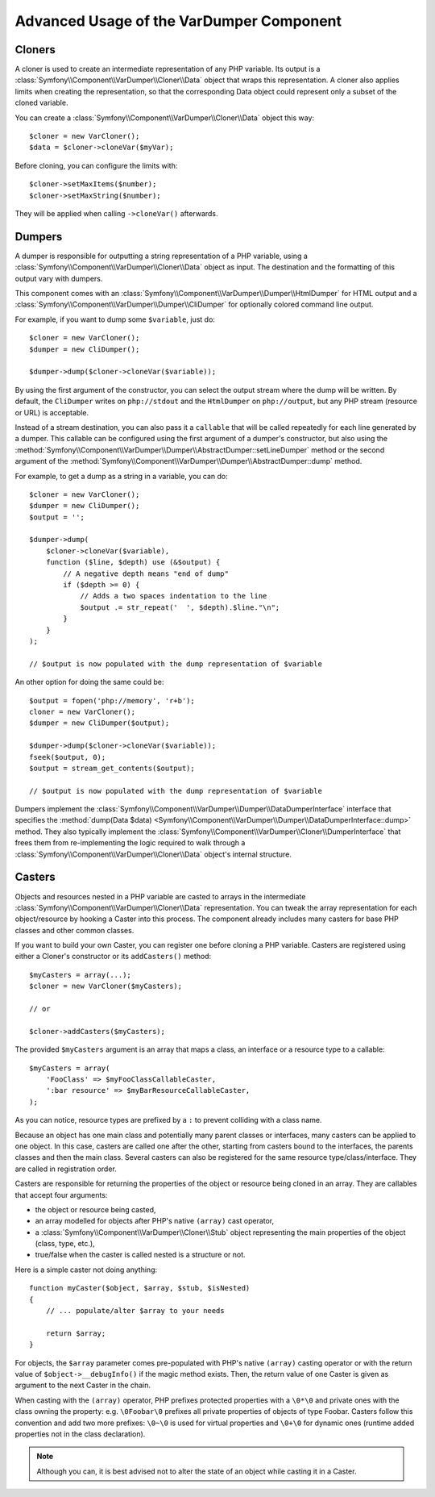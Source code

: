 .. index::
   single: VarDumper
   single: Components; VarDumper

Advanced Usage of the VarDumper Component
=========================================

Cloners
~~~~~~~

A cloner is used to create an intermediate representation of any PHP variable.
Its output is a :class:`Symfony\\Component\\VarDumper\\Cloner\\Data`
object that wraps this representation. A cloner also applies limits when
creating the representation, so that the corresponding Data object could
represent only a subset of the cloned variable.

You can create a :class:`Symfony\\Component\\VarDumper\\Cloner\\Data`
object this way::

    $cloner = new VarCloner();
    $data = $cloner->cloneVar($myVar);

Before cloning, you can configure the limits with::

    $cloner->setMaxItems($number);
    $cloner->setMaxString($number);

They will be applied when calling ``->cloneVar()`` afterwards.

Dumpers
~~~~~~~

A dumper is responsible for outputting a string representation of a PHP variable,
using a :class:`Symfony\\Component\\VarDumper\\Cloner\\Data` object as input.
The destination and the formatting of this output vary with dumpers.

This component comes with an :class:`Symfony\\Component\\VarDumper\\Dumper\\HtmlDumper`
for HTML output and a :class:`Symfony\\Component\\VarDumper\\Dumper\\CliDumper`
for optionally colored command line output.

For example, if you want to dump some ``$variable``, just do::

    $cloner = new VarCloner();
    $dumper = new CliDumper();

    $dumper->dump($cloner->cloneVar($variable));

By using the first argument of the constructor, you can select the output
stream where the dump will be written. By default, the ``CliDumper`` writes
on ``php://stdout`` and the ``HtmlDumper`` on ``php://output``, but any PHP
stream (resource or URL) is acceptable.

Instead of a stream destination, you can also pass it a ``callable`` that
will be called repeatedly for each line generated by a dumper. This
callable can be configured using the first argument of a dumper's constructor,
but also using the
:method:`Symfony\\Component\\VarDumper\\Dumper\\AbstractDumper::setLineDumper`
method or the second argument of the
:method:`Symfony\\Component\\VarDumper\\Dumper\\AbstractDumper::dump` method.

For example, to get a dump as a string in a variable, you can do::

    $cloner = new VarCloner();
    $dumper = new CliDumper();
    $output = '';

    $dumper->dump(
        $cloner->cloneVar($variable),
        function ($line, $depth) use (&$output) {
            // A negative depth means "end of dump"
            if ($depth >= 0) {
                // Adds a two spaces indentation to the line
                $output .= str_repeat('  ', $depth).$line."\n";
            }
        }
    );

    // $output is now populated with the dump representation of $variable

An other option for doing the same could be::

    $output = fopen('php://memory', 'r+b');
    cloner = new VarCloner();
    $dumper = new CliDumper($output);

    $dumper->dump($cloner->cloneVar($variable));
    fseek($output, 0);
    $output = stream_get_contents($output);

    // $output is now populated with the dump representation of $variable

Dumpers implement the :class:`Symfony\\Component\\VarDumper\\Dumper\\DataDumperInterface`
interface that specifies the
:method:`dump(Data $data) <Symfony\\Component\\VarDumper\\Dumper\\DataDumperInterface::dump>`
method. They also typically implement the
:class:`Symfony\\Component\\VarDumper\\Cloner\\DumperInterface` that frees
them from re-implementing the logic required to walk through a
:class:`Symfony\\Component\\VarDumper\\Cloner\\Data` object's internal structure.

Casters
~~~~~~~

Objects and resources nested in a PHP variable are casted to arrays in the
intermediate :class:`Symfony\\Component\\VarDumper\\Cloner\\Data`
representation. You can tweak the array representation for each object/resource
by hooking a Caster into this process. The component already includes many
casters for base PHP classes and other common classes.

If you want to build your own Caster, you can register one before cloning
a PHP variable. Casters are registered using either a Cloner's constructor
or its ``addCasters()`` method::

    $myCasters = array(...);
    $cloner = new VarCloner($myCasters);

    // or

    $cloner->addCasters($myCasters);

The provided ``$myCasters`` argument is an array that maps a class,
an interface or a resource type to a callable::

    $myCasters = array(
        'FooClass' => $myFooClassCallableCaster,
        ':bar resource' => $myBarResourceCallableCaster,
    );

As you can notice, resource types are prefixed by a ``:`` to prevent
colliding with a class name.

Because an object has one main class and potentially many parent classes
or interfaces, many casters can be applied to one object. In this case,
casters are called one after the other, starting from casters bound to the
interfaces, the parents classes and then the main class. Several casters
can also be registered for the same resource type/class/interface.
They are called in registration order.

Casters are responsible for returning the properties of the object or resource
being cloned in an array. They are callables that accept four arguments:

- the object or resource being casted,
- an array modelled for objects after PHP's native ``(array)`` cast operator,
- a :class:`Symfony\\Component\\VarDumper\\Cloner\\Stub` object
  representing the main properties of the object (class, type, etc.),
- true/false when the caster is called nested is a structure or not.

Here is a simple caster not doing anything::

    function myCaster($object, $array, $stub, $isNested)
    {
        // ... populate/alter $array to your needs

        return $array;
    }

For objects, the ``$array`` parameter comes pre-populated with PHP's native
``(array)`` casting operator or with the return value of ``$object->__debugInfo()``
if the magic method exists. Then, the return value of one Caster is given
as argument to the next Caster in the chain.

When casting with the ``(array)`` operator, PHP prefixes protected properties
with a ``\0*\0`` and private ones with the class owning the property:
e.g. ``\0Foobar\0`` prefixes all private properties of objects of type Foobar.
Casters follow this convention and add two more prefixes: ``\0~\0`` is used
for virtual properties and ``\0+\0`` for dynamic ones (runtime added
properties not in the class declaration).

.. note::
    Although you can, it is best advised not to alter the state of an object
    while casting it in a Caster.
